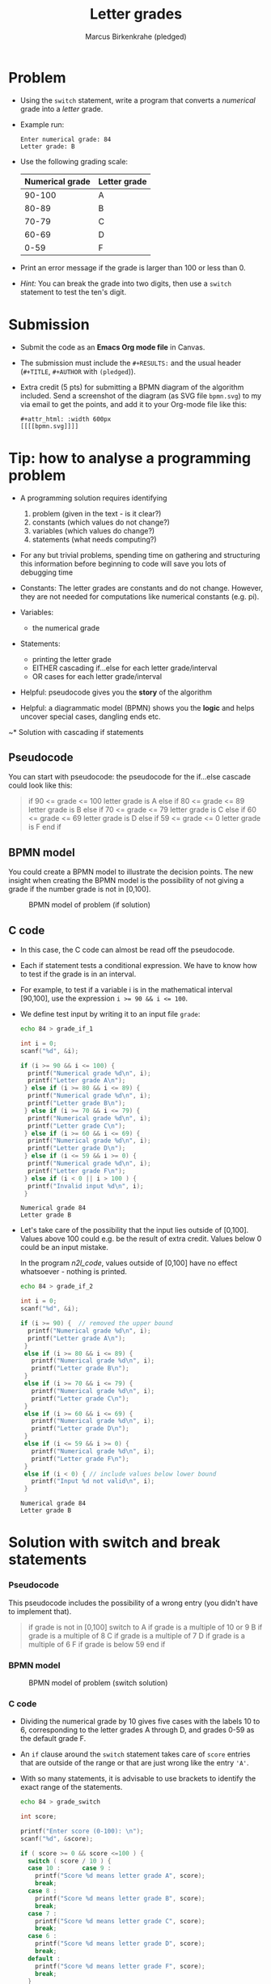 #+title: Letter grades
#+author: Marcus Birkenkrahe (pledged)
#+startup: overview hideblocks indent entitiespretty: 
* Problem

- Using the ~switch~ statement, write a program that converts a
  /numerical/ grade into a /letter/ grade.

- Example run:

  #+name: n2l_example
  #+begin_example
    Enter numerical grade: 84
    Letter grade: B
  #+end_example

- Use the following grading scale:

  | Numerical grade | Letter grade |
  |-----------------+--------------|
  |          90-100 | A            |
  |           80-89 | B            |
  |           70-79 | C            |
  |           60-69 | D            |
  |            0-59 | F            |

- Print an error message if the grade is larger than 100 or less
  than 0.

- /Hint:/ You can break the grade into two digits, then use a
  ~switch~ statement to test the ten's digit.

* Submission
- Submit the code as an *Emacs Org mode file* in Canvas.
- The submission must include the ~#+RESULTS:~ and the usual header
  (~#+TITLE~, ~#+AUTHOR~ with ~(pledged~)).
- Extra credit (5 pts) for submitting a BPMN diagram of the algorithm
  included. Send a screenshot of the diagram (as SVG file ~bpmn.svg~) to
  my via email to get the points, and add it to your Org-mode file
  like this:
  #+begin_example
  #+attr_html: :width 600px
  [[[[bpmn.svg]]]]
  #+end_example

* Tip: how to analyse a programming problem

- A programming solution requires identifying
  1) problem (given in the text - is it clear?)
  2) constants (which values do not change?)
  3) variables (which values do change?)
  4) statements (what needs computing?)

- For any but trivial problems, spending time on gathering and
  structuring this information before beginning to code will save
  you lots of debugging time

- Constants: The letter grades are constants and do not
  change. However, they are not needed for computations like
  numerical constants (e.g. pi).

- Variables:
  - the numerical grade

- Statements:
  - printing the letter grade
  - EITHER cascading if...else for each letter grade/interval
  - OR cases for each letter grade/interval

- Helpful: pseudocode gives you the *story* of the algorithm

- Helpful: a diagrammatic model (BPMN) shows you the *logic* and helps
  uncover special cases, dangling ends etc.

~* Solution with cascading if statements
** Pseudocode

You can start with pseudocode: the pseudocode for the if...else
cascade could look like this:

#+name: n2l_pseudocode
#+begin_quote C
if 90 <= grade <= 100
letter grade is A
else if 80 <= grade <= 89
letter grade is B
else if 70 <= grade <= 79
letter grade is C
else if 60 <= grade <= 69
letter grade is D
else if 59 <= grade <= 0
letter grade is F
end if
#+end_quote

** BPMN model

You could create a BPMN model to illustrate the decision
points. The new insight when creating the BPMN model is the
possibility of not giving a grade if the number grade is not in
[0,100].

#+attr_html: :width 400px
#+caption: BPMN model of problem (if solution)
[[../../img/n2l_if.png]]

** C code

- In this case, the C code can almost be read off the pseudocode.

- Each if statement tests a conditional expression. We have to
  know how to test if the grade is in an interval.

- For example, to test if a variable i is in the mathematical
  interval [90,100], use the expression ~i >= 90 && i <= 100~.

- We define test input by writing it to an input file ~grade~:

  #+name: n2l_input
  #+begin_src bash :results silent
    echo 84 > grade_if_1
  #+end_src

  #+name: n2l_code
  #+begin_src C :cmdline < grade_if_1 :main yes :includes <stdio.h>
    int i = 0;
    scanf("%d", &i);

    if (i >= 90 && i <= 100) {
      printf("Numerical grade %d\n", i);
      printf("Letter grade A\n");
     } else if (i >= 80 && i <= 89) {
      printf("Numerical grade %d\n", i);
      printf("Letter grade B\n");
     } else if (i >= 70 && i <= 79) {
      printf("Numerical grade %d\n", i);
      printf("Letter grade C\n");
     } else if (i >= 60 && i <= 69) {
      printf("Numerical grade %d\n", i);
      printf("Letter grade D\n");
     } else if (i <= 59 && i >= 0) {
      printf("Numerical grade %d\n", i);
      printf("Letter grade F\n");
     } else if (i < 0 || i > 100 ) {
      printf("Invalid input %d\n", i);
     }
  #+end_src

  #+RESULTS: n2l_code
  : Numerical grade 84
  : Letter grade B

- Let's take care of the possibility that the input lies outside
  of [0,100]. Values above 100 could e.g. be the result of extra
  credit. Values below 0 could be an input mistake.

  In the program [[n2l_code]], values outside of [0,100] have no
  effect whatsoever - nothing is printed.

  #+name: n2l_input_err
  #+begin_src bash :results silent
    echo 84 > grade_if_2
  #+end_src

  #+name: n2l_code_2
  #+begin_src C :cmdline < grade_if_2 :main yes :includes <stdio.h>
    int i = 0;
    scanf("%d", &i);

    if (i >= 90) {  // removed the upper bound
      printf("Numerical grade %d\n", i);
      printf("Letter grade A\n");
     }
     else if (i >= 80 && i <= 89) {
       printf("Numerical grade %d\n", i);
       printf("Letter grade B\n");
     }
     else if (i >= 70 && i <= 79) {
       printf("Numerical grade %d\n", i);
       printf("Letter grade C\n");
     }
     else if (i >= 60 && i <= 69) {
       printf("Numerical grade %d\n", i);
       printf("Letter grade D\n");
     }
     else if (i <= 59 && i >= 0) {
       printf("Numerical grade %d\n", i);
       printf("Letter grade F\n");
     }
     else if (i < 0) { // include values below lower bound
       printf("Input %d not valid\n", i);
     }

  #+end_src

  #+RESULTS: n2l_code_2
  : Numerical grade 84
  : Letter grade B
* Solution with switch and break statements
*** Pseudocode

This pseudocode includes the possibility of a wrong entry (you
didn't have to implement that).

#+name: n2l_pseudocode1
#+begin_quote C
if grade is not in [0,100]
switch to
A if grade is a multiple of 10 or 9
B if grade is a multiple of 8
C if grade is a multiple of 7
D if grade is a multiple of 6
F if grade is below 59
end if
#+end_quote

*** BPMN model

#+attr_html: :width 400px
#+caption: BPMN model of problem (switch solution)
[[../../img/n2l_switch.png]]

*** C code

- Dividing the numerical grade by 10 gives five cases with the
  labels 10 to 6, corresponding to the letter grades A through D,
  and grades 0-59 as the default grade F.
- An ~if~ clause around the ~switch~ statement takes care of ~score~
  entries that are outside of the range or that are just wrong like
  the entry ~'A'~.
- With so many statements, it is advisable to use brackets to
  identify the exact range of the statements.

  #+begin_src bash :results silent
    echo 84 > grade_switch
  #+end_src

  #+begin_src C :cmdline <  grade_switch :exports both :results output
    int score;

    printf("Enter score (0-100): \n");
    scanf("%d", &score);

    if ( score >= 0 && score <=100 ) {
      switch ( score / 10 ) {
      case 10 :      case 9 :
        printf("Score %d means letter grade A", score);
        break;
      case 8 :
        printf("Score %d means letter grade B", score);
        break;
      case 7 :
        printf("Score %d means letter grade C", score);
        break;
      case 6 :
        printf("Score %d means letter grade D", score);
        break;
      default :
        printf("Score %d means letter grade F", score);
        break;
      }
     } else {
      printf("Score %d is outside of the permitted range.\n", score);
     }
  #+end_src

  #+RESULTS:
  : Enter score (0-100):
  : Score 84 means letter grade B

* Checking division by integer

#+begin_src C :tangle score.c :results output
  for (int i = 100; i >= 0; i--) {
    printf("i = %d, i/10 = %d\n",i, i/10);
   }
#+end_src

#+RESULTS:

#+begin_src C
  int i = 0;
  printf("i = %d, i/10 = %d\n",i, i/10);
#+end_src

#+RESULTS:
: i = 0, i/10 = 0
